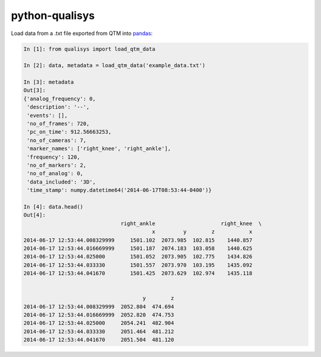 ===============
python-qualisys
===============

Load data from a .txt file exported from QTM into `pandas <http://pandas.pydata.org>`_:

.. code-block:: python

    In [1]: from qualisys import load_qtm_data

    In [2]: data, metadata = load_qtm_data('example_data.txt')

    In [3]: metadata
    Out[3]:
    {'analog_frequency': 0,
     'description': '--',
     'events': [],
     'no_of_frames': 720,
     'pc_on_time': 912.56663253,
     'no_of_cameras': 7,
     'marker_names': ['right_knee', 'right_ankle'],
     'frequency': 120,
     'no_of_markers': 2,
     'no_of_analog': 0,
     'data_included': '3D',
     'time_stamp': numpy.datetime64('2014-06-17T08:53:44-0400')}

    In [4]: data.head()
    Out[4]:
                                   right_ankle                     right_knee  \
                                             x         y        z           x
    2014-06-17 12:53:44.008329999     1501.102  2073.985  102.815    1440.857
    2014-06-17 12:53:44.016669999     1501.187  2074.183  103.058    1440.625
    2014-06-17 12:53:44.025000        1501.052  2073.905  102.775    1434.826
    2014-06-17 12:53:44.033330        1501.557  2073.970  103.195    1435.092
    2014-06-17 12:53:44.041670        1501.425  2073.629  102.974    1435.118


                                          y        z
    2014-06-17 12:53:44.008329999  2052.804  474.694
    2014-06-17 12:53:44.016669999  2052.820  474.753
    2014-06-17 12:53:44.025000     2054.241  482.904
    2014-06-17 12:53:44.033330     2051.464  481.212
    2014-06-17 12:53:44.041670     2051.504  481.120
